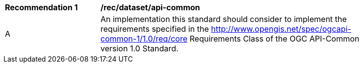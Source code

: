 [[rec_dataset_api-common]]
[width="90%",cols="2,6a"]
|===
^|*Recommendation {counter:rec-id}* |*/rec/dataset/api-common*
^|A |An implementation this standard should consider to implement the requirements specified in the http://www.opengis.net/spec/ogcapi-common-1/1.0/req/core Requirements Class of the OGC API-Common version 1.0 Standard.
|===

